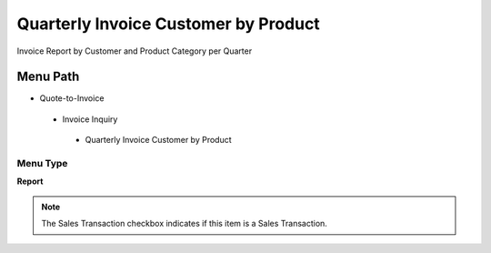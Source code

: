 
.. _functional-guide/menu/quarterlyinvoicecustomerbyproduct:

=====================================
Quarterly Invoice Customer by Product
=====================================

Invoice Report by Customer and Product Category per Quarter

Menu Path
=========


* Quote-to-Invoice

 * Invoice Inquiry

  * Quarterly Invoice Customer by Product

Menu Type
---------
\ **Report**\ 

.. note::
    The Sales Transaction checkbox indicates if this item is a Sales Transaction.

